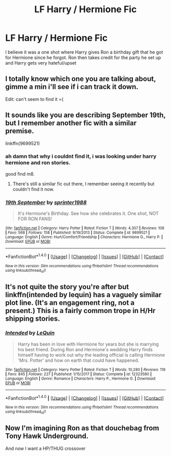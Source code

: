 #+TITLE: LF Harry / Hermione Fic

* LF Harry / Hermione Fic
:PROPERTIES:
:Author: LordSquidQ
:Score: 9
:DateUnix: 1516691755.0
:DateShort: 2018-Jan-23
:FlairText: Request
:END:
I believe it was a one shot where Harry gives Ron a birthday gift that he got for Hermione since he forgot. Ron then takes credit for the party he set up and Harry gets very hateful/upset


** I totally know which one you are talking about, gimme a min i'll see if i can track it down.

Edit: can't seem to find it =(
:PROPERTIES:
:Score: 3
:DateUnix: 1516706876.0
:DateShort: 2018-Jan-23
:END:


** It sounds like you are describing September 19th, but I remember another fic with a similar premise.

linkffn(9699521)
:PROPERTIES:
:Author: Hellstrike
:Score: 2
:DateUnix: 1516722490.0
:DateShort: 2018-Jan-23
:END:

*** ah damn that why i couldnt find it, i was looking under harry hermione and ron stories.

good find m8.
:PROPERTIES:
:Score: 2
:DateUnix: 1516756452.0
:DateShort: 2018-Jan-24
:END:

**** There's still a similar fic out there, I remember seeing it recently but couldn't find it now.
:PROPERTIES:
:Author: Hellstrike
:Score: 1
:DateUnix: 1516757746.0
:DateShort: 2018-Jan-24
:END:


*** [[http://www.fanfiction.net/s/9699521/1/][*/19th September/*]] by [[https://www.fanfiction.net/u/2936579/sprinter1988][/sprinter1988/]]

#+begin_quote
  It's Hermione's Birthday. See how she celebrates it. One shot, NOT FOR RON FANS!
#+end_quote

^{/Site/: [[http://www.fanfiction.net/][fanfiction.net]] *|* /Category/: Harry Potter *|* /Rated/: Fiction T *|* /Words/: 4,307 *|* /Reviews/: 106 *|* /Favs/: 568 *|* /Follows/: 158 *|* /Published/: 9/19/2013 *|* /Status/: Complete *|* /id/: 9699521 *|* /Language/: English *|* /Genre/: Hurt/Comfort/Friendship *|* /Characters/: Hermione G., Harry P. *|* /Download/: [[http://www.ff2ebook.com/old/ffn-bot/index.php?id=9699521&source=ff&filetype=epub][EPUB]] or [[http://www.ff2ebook.com/old/ffn-bot/index.php?id=9699521&source=ff&filetype=mobi][MOBI]]}

--------------

*FanfictionBot*^{1.4.0} *|* [[[https://github.com/tusing/reddit-ffn-bot/wiki/Usage][Usage]]] | [[[https://github.com/tusing/reddit-ffn-bot/wiki/Changelog][Changelog]]] | [[[https://github.com/tusing/reddit-ffn-bot/issues/][Issues]]] | [[[https://github.com/tusing/reddit-ffn-bot/][GitHub]]] | [[[https://www.reddit.com/message/compose?to=tusing][Contact]]]

^{/New in this version: Slim recommendations using/ ffnbot!slim! /Thread recommendations using/ linksub(thread_id)!}
:PROPERTIES:
:Author: FanfictionBot
:Score: 1
:DateUnix: 1516722509.0
:DateShort: 2018-Jan-23
:END:


** It's not quite the story you're after but linkffn(intended by lequin) has a vaguely similar plot line. (It's an engagement ring, not a present.) This is a fairly common trope in H/Hr shipping stories.
:PROPERTIES:
:Author: __Pers
:Score: 2
:DateUnix: 1516709135.0
:DateShort: 2018-Jan-23
:END:

*** [[http://www.fanfiction.net/s/12323580/1/][*/Intended/*]] by [[https://www.fanfiction.net/u/1634726/LeQuin][/LeQuin/]]

#+begin_quote
  Harry has been in love with Hermione for years but she is marrying his best friend. During Ron and Hermione's wedding Harry finds himself having to work out why the leading official is calling Hermione 'Mrs. Potter' and how on earth that could have happened.
#+end_quote

^{/Site/: [[http://www.fanfiction.net/][fanfiction.net]] *|* /Category/: Harry Potter *|* /Rated/: Fiction T *|* /Words/: 10,280 *|* /Reviews/: 119 *|* /Favs/: 845 *|* /Follows/: 227 *|* /Published/: 1/15/2017 *|* /Status/: Complete *|* /id/: 12323580 *|* /Language/: English *|* /Genre/: Romance *|* /Characters/: Harry P., Hermione G. *|* /Download/: [[http://www.ff2ebook.com/old/ffn-bot/index.php?id=12323580&source=ff&filetype=epub][EPUB]] or [[http://www.ff2ebook.com/old/ffn-bot/index.php?id=12323580&source=ff&filetype=mobi][MOBI]]}

--------------

*FanfictionBot*^{1.4.0} *|* [[[https://github.com/tusing/reddit-ffn-bot/wiki/Usage][Usage]]] | [[[https://github.com/tusing/reddit-ffn-bot/wiki/Changelog][Changelog]]] | [[[https://github.com/tusing/reddit-ffn-bot/issues/][Issues]]] | [[[https://github.com/tusing/reddit-ffn-bot/][GitHub]]] | [[[https://www.reddit.com/message/compose?to=tusing][Contact]]]

^{/New in this version: Slim recommendations using/ ffnbot!slim! /Thread recommendations using/ linksub(thread_id)!}
:PROPERTIES:
:Author: FanfictionBot
:Score: 1
:DateUnix: 1516709152.0
:DateShort: 2018-Jan-23
:END:


** Now I'm imagining Ron as that douchebag from Tony Hawk Underground.

And now I want a HP/THUG crossover
:PROPERTIES:
:Author: RenegadeNine
:Score: 1
:DateUnix: 1516738325.0
:DateShort: 2018-Jan-23
:END:
